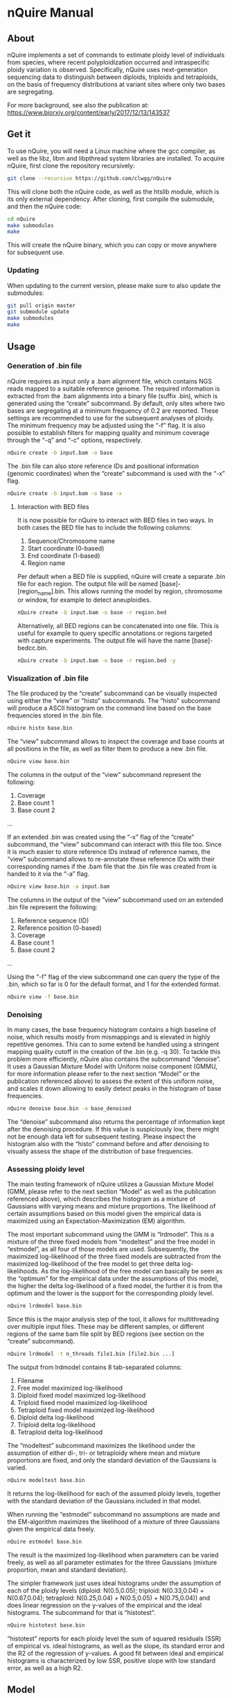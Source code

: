 * nQuire Manual
** About

nQuire implements a set of commands to estimate ploidy level of
individuals from species, where recent polyploidization occurred and
intraspecific ploidy variation is observed. Specifically, nQuire uses
next-generation sequencing data to distinguish between diploids,
triploids and tetraploids, on the basis of frequency distributions at
variant sites where only two bases are segregating.

For more background, see also the publication at: https://www.biorxiv.org/content/early/2017/12/13/143537

** Get it

To use nQuire, you will need a Linux machine where the gcc compiler,
as well as the libz, libm and libpthread system libraries are
installed.
To acquire nQuire, first clone the repository recursively:

#+BEGIN_SRC bash
git clone --recursive https://github.com/clwgg/nQuire
#+END_SRC

This will clone both the nQuire code, as well as the htslib module,
which is its only external dependency. After cloning, first compile
the submodule, and then the nQuire code:

#+BEGIN_SRC bash
cd nQuire
make submodules
make
#+END_SRC

This will create the nQuire binary, which you can copy or move
anywhere for subsequent use.

*** Updating

When updating to the current version, please make sure to also update the
submodules:

#+BEGIN_SRC bash
git pull origin master
git submodule update
make submodules
make
#+END_SRC

** Usage
*** Generation of .bin file
nQuire requires as input only a .bam alignment file, which contains
NGS reads mapped to a suitable reference genome. The required
information is extracted from the .bam alignments into a binary file
(suffix .bin), which is generated using the “create” subcommand. By
default, only sites where two bases are segregating at a minimum
frequency of 0.2 are reported. These settings are recommended to use
for the subsequent analyses of ploidy. The minimum frequency may be
adjusted using the “-f” flag. It is also possible to establish filters
for mapping quality and minimum coverage through the “-q” and “-c”
options, respectively.

#+BEGIN_SRC bash
nQuire create -b input.bam -o base
#+END_SRC

The .bin file can also store reference IDs and positional information
(genomic coordinates) when the “create” subcommand is used with the
“-x” flag.

#+BEGIN_SRC bash
nQuire create -b input.bam -o base -x
#+END_SRC

**** Interaction with BED files
It is now possible for nQuire to interact with BED files in two
ways. In both cases the BED file has to include the following columns:

1. Sequence/Chromosome name
2. Start coordinate (0-based)
3. End coordinate (1-based)
4. Region name

Per default when a BED file is supplied, nQuire will create a separate
.bin file for each region. The output file will be named [base]-[region_name].bin.
This allows running the model by
region, chromosome or window, for example to detect aneuploidies.

#+BEGIN_SRC bash
nQuire create -b input.bam -o base -r region.bed
#+END_SRC

Alternatively, all BED regions can be concatenated into one file. This is useful
for example to query specific annotations or regions targeted with capture
experiments. The output file will have the name [base]-bedcc.bin.

#+BEGIN_SRC bash
nQuire create -b input.bam -o base -r region.bed -y
#+END_SRC

*** Visualization of .bin file
The file produced by the “create” subcommand can be visually inspected
using either the “view” or “histo” subcommands. The “histo” subcommand
will produce a ASCII histogram on the command line based on the base
frequencies stored in the .bin file.

#+BEGIN_SRC bash
nQuire histo base.bin
#+END_SRC

The “view” subcommand allows to inspect the coverage and base counts
at all positions in the file, as well as filter them to produce a new
.bin file.

#+BEGIN_SRC bash
nQuire view base.bin
#+END_SRC

The columns in the output of the “view” subcommand represent the
following:

1. Coverage
2. Base count 1
3. Base count 2
...

If an extended .bin was created using the “-x” flag of the “create”
subcommand, the “view” subcommand can interact with this file too.
Since it is much easier to store reference IDs instead of reference
names, the “view” subcommand allows to re-annotate these reference IDs
with their corresponding names if the .bam file that the .bin file was
created from is handed to it via the “-a” flag.

#+BEGIN_SRC bash
nQuire view base.bin -a input.bam
#+END_SRC

The columns in the output of the “view” subcommand used on an extended
.bin file represent the following:

1. Reference sequence (ID)
2. Reference position (0-based)
3. Coverage
4. Base count 1
5. Base count 2
...

Using the “-f” flag of the view subcommand one can query the type of
the .bin, which so far is 0 for the default format, and 1 for the
extended format.

#+BEGIN_SRC bash
nQuire view -f base.bin
#+END_SRC

*** Denoising
In many cases, the base frequency histogram contains a high baseline
of noise, which results mostly from mismappings and is elevated in
highly repetitive genomes. This can to some extend be handled using a
stringent mapping quality cutoff in the creation of the .bin (e.g. -q
30). To tackle this problem more efficiently, nQuire also contains the
subcommand “denoise”. It uses a Gaussian Mixture Model with Uniform
noise component (GMMU, for more information please refer to the next
section “Model” or the publication referenced above) to assess the
extent of this uniform noise, and scales it down allowing to easily
detect peaks in the histogram of base frequencies.

#+BEGIN_SRC bash
nQuire denoise base.bin -o base_denoised
#+END_SRC

The “denoise” subcommand also returns the percentage of information
kept after the denoising procedure. If this value is suspiciously low,
there might not be enough data left for subsequent testing. Please
inspect the histogram also with the “histo” command before and after
denoising to visually assess the shape of the distribution of base
frequencies.

*** Assessing ploidy level
The main testing framework of nQuire utilizes a Gaussian Mixture Model
(GMM, please refer to the next section “Model” as well as the
publication referenced above), which describes the histogram as a
mixture of Gaussians with varying means and mixture proportions. The
likelihood of certain assumptions based on this model given the
empirical data is maximized using an Expectation-Maximization (EM)
algorithm.

The most important subcommand using the GMM is
“lrdmodel”. This is a mixture of the three fixed models from
“modeltest” and the free model in “estmodel”, as all four of those
models are used. Subsequently, the maximized log-likelihood of the
three fixed models are subtracted from the maximized log-likelihood of
the free model to get three delta log-likelihoods. As the
log-likelihood of the free model can basically be seen as the
“optimum” for the empirical data under the assumptions of this model,
the higher the delta log-likelihood of a fixed model, the further it
is from the optimum and the lower is the support for the corresponding
ploidy level.

#+BEGIN_SRC bash
nQuire lrdmodel base.bin
#+END_SRC

Since this is the major analysis step of the tool, it allows for multithreading
over multiple input files. These may be different samples, or different regions
of the same bam file split by BED regions (see section on the “create” subcommand).

#+BEGIN_SRC bash
nQuire lrdmodel -t n_threads file1.bin [file2.bin ...]
#+END_SRC

The output from lrdmodel contains 8 tab-separated columns:
1. Filename
2. Free model maximized log-likelihood
3. Diploid fixed model maximized log-likelihood
4. Triploid fixed model maximized log-likelihood
5. Tetraploid fixed model maximized log-likelihood
6. Diploid delta log-likelihood
7. Triploid delta log-likelihood
8. Tetraploid delta log-likelihood

The “modeltest” subcommand maximizes
the likelihood under the assumption of either di-, tri- or tetraploidy
where mean and mixture proportions are fixed, and only the standard
deviation of the Gaussians is varied.

#+BEGIN_SRC bash
nQuire modeltest base.bin
#+END_SRC

It returns the log-likelihood for each of the assumed ploidy levels,
together with the standard deviation of the Gaussians included in that
model.

When running the “estmodel” subcommand no assumptions
are made and the EM-algorithm maximizes the likelihood of a mixture of
three Gaussians given the empirical data freely.

#+BEGIN_SRC bash
nQuire estmodel base.bin
#+END_SRC

The result is the maximized log-likelihood when parameters can be
varied freely, as well as all parameter estimates for the three
Gaussians (mixture proportion, mean and standard deviation).


The simpler framework just uses ideal histograms under the
assumption of each of the ploidy levels (diploid: N(0.5,0.05);
triploid: N(0.33,0.04) + N(0.67,0.04); tetraploid: N(0.25,0.04) +
N(0.5,0.05) + N(0.75,0.04)) and does linear regression on the y-values
of the empirical and the ideal histograms. The subcommand for that is
“histotest”.

#+BEGIN_SRC bash
nQuire histotest base.bin
#+END_SRC

“histotest” reports for each ploidy level the sum of squared residuals
(SSR) of empirical vs. ideal histograms, as well as the slope, its
standard error and the R2 of the regression of y-values. A good fit
between ideal and empirical histograms is characterized by low SSR,
positive slope with low standard error, as well as a high R2.

** Model
At the heart of nQuire is a Gaussian Mixture Model (GMM) which is used
in the “modeltest”, “estmodel” and “lrdmodel” subcommands. For the
“denoise” subcommand it is extended to a Gaussian Mixed Model with
Uniform noise component (GMMU).

The GMM aims to model the read frequency histogram as a mixture of up
to three Gaussian distributions between 0 and 1, that are scaled
relatively to each other by some mixture proportion. This model can be
used for parameter estimation through maximum likelihood estimation
using an Expectation-Maximization (EM) algorithm, as well as model
comparison when we have specific expectations about our data. We use
up to three Gaussians, because the expected distributions of read
frequencies at biallelic sites for each of our ploidy levels of
interest are one Gaussian with mean 0.5 for diploid, two Gaussians
with means 0.33 and 0.67 for triploid, and three Gaussians with means
0.25, 0.5 and 0.75 for tetraploid. We can fix these values in the GMM
to assess the maximal log-likelihood under each of the three
assumptions (three fixed models). Additionally we can estimate the
parameters without constraints to get the maximal log-likelihood under
complete freedom (one free model). The comparison of maximized
log-likelihoods under the fixed models to the free model then allows
us to assess how close each of these three ploidy assumptions are to
the optimum under the GMM model.

For the “denoise” command there is a fourth component added to the
three Gaussians, which has uniform probability density and only its
mixture proportion can be varied. Together with a free model for the
three Gaussians, the model under maximized likelihood allows us to
assess the proportion of uniform noise in the histogram.
